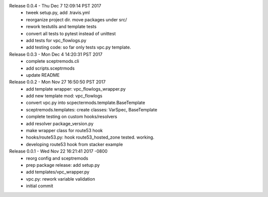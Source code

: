 Release 0.0.4 - Thu Dec  7 12:09:14 PST 2017
 - tweek setup.py,  add .travis.yml
 - reorganize project dir.  move packages under src/
 - rework testutils and template tests
 - convert all tests to pytest instead of unittest
 - add tests for vpc_flowlogs.py
 - add testing code: so far only tests vpc.py template.

Release 0.0.3 - Mon Dec  4 14:20:31 PST 2017
 - complete sceptremods.cli
 - add scripts.sceptrmods
 - update README

Release 0.0.2 - Mon Nov 27 16:50:50 PST 2017
 - add template wrapper: vpc_flowlogs_wrapper.py
 - add new template mod: vpc_flowlogs
 - convert vpc.py into scpectermods.template.BaseTemplate
 - sceptremods.templates: create classes: VarSpec, BaseTemplate
 - complete testing on custom hooks/resolvers
 - add resolver package_version.py
 - make wrapper class for route53 hook
 - hooks/route53.py: hook route53_hosted_zone tested. working.
 - developing route53 hook from stacker example

Release 0.0.1 - Wed Nov 22 16:21:41 2017 -0800
 - reorg config and sceptremods
 - prep package release: add setup.py
 - add templates/vpc_wrapper.py
 - vpc.py: rework variable validation
 - initial commit

